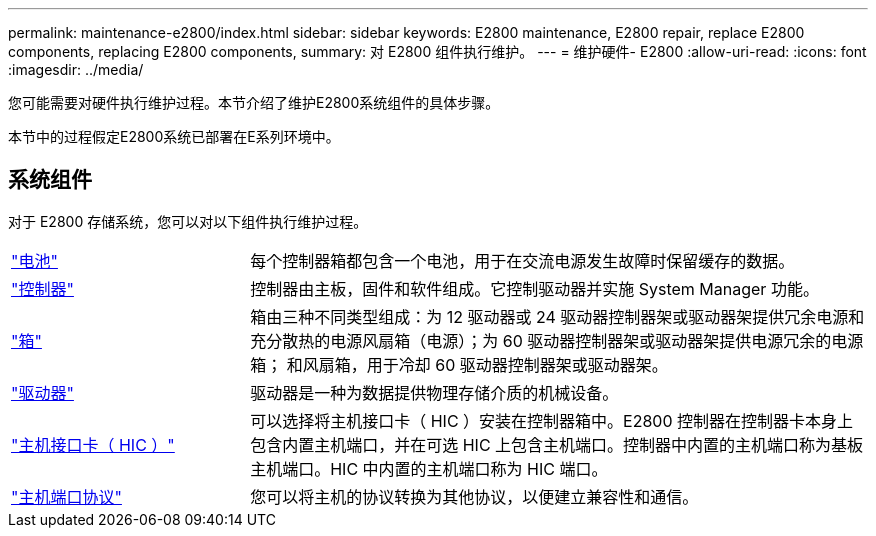 ---
permalink: maintenance-e2800/index.html 
sidebar: sidebar 
keywords: E2800 maintenance, E2800 repair, replace E2800 components, replacing E2800 components, 
summary: 对 E2800 组件执行维护。 
---
= 维护硬件- E2800
:allow-uri-read: 
:icons: font
:imagesdir: ../media/


[role="lead"]
您可能需要对硬件执行维护过程。本节介绍了维护E2800系统组件的具体步骤。

本节中的过程假定E2800系统已部署在E系列环境中。



== 系统组件

对于 E2800 存储系统，您可以对以下组件执行维护过程。

[cols="25,65"]
|===


 a| 
https://docs.netapp.com/us-en/e-series/maintenance-e2800/batteries-overview-requirements-concept.html["电池"]
 a| 
每个控制器箱都包含一个电池，用于在交流电源发生故障时保留缓存的数据。



 a| 
https://docs.netapp.com/us-en/e-series/maintenance-e2800/controllers-overview-supertask-concept.html["控制器"]
 a| 
控制器由主板，固件和软件组成。它控制驱动器并实施 System Manager 功能。



 a| 
https://docs.netapp.com/us-en/e-series/maintenance-e2800/canisters-overview-supertask-concept.html["箱"]
 a| 
箱由三种不同类型组成：为 12 驱动器或 24 驱动器控制器架或驱动器架提供冗余电源和充分散热的电源风扇箱（电源）；为 60 驱动器控制器架或驱动器架提供电源冗余的电源箱； 和风扇箱，用于冷却 60 驱动器控制器架或驱动器架。



 a| 
https://docs.netapp.com/us-en/e-series/maintenance-e2800/drives-overview-supertask-concept.html["驱动器"]
 a| 
驱动器是一种为数据提供物理存储介质的机械设备。



 a| 
https://docs.netapp.com/us-en/e-series/maintenance-e2800/hics-overview-supertask-concept.html["主机接口卡（ HIC ）"]
 a| 
可以选择将主机接口卡（ HIC ）安装在控制器箱中。E2800 控制器在控制器卡本身上包含内置主机端口，并在可选 HIC 上包含主机端口。控制器中内置的主机端口称为基板主机端口。HIC 中内置的主机端口称为 HIC 端口。



 a| 
https://docs.netapp.com/us-en/e-series/maintenance-e2800/hpp-overview-supertask-concept.html["主机端口协议"]
 a| 
您可以将主机的协议转换为其他协议，以便建立兼容性和通信。

|===